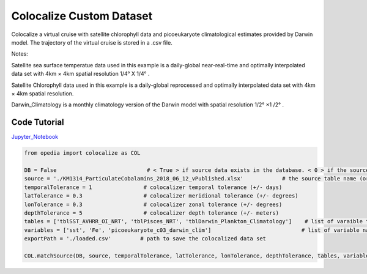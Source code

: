 



.. _Jupyter_Notebook: https://github.com/mdashkezari/opedia/blob/master/notebooks/Colocalize_Custom_Dataset.ipynb


Colocalize Custom Dataset
=========================

Colocalize a virtual cruise with satellite chlorophyll data and picoeukaryote climatological estimates provided by Darwin model. The trajectory of the virtual cruise is stored in a .csv file.


Notes:

Satellite sea surface temperatue data used in this example is a daily-global near-real-time and optimally interpolated data set with 4km × 4km spatial resolution  1/4° X 1/4° .

Satellite Chlorophyll data used in this example is a daily-global reprocessed and optimally interpolated data set with  4km × 4km  spatial resolution.

Darwin_Climatology is a monthly climatology version of the Darwin model with spatial resolution  1/2° ×1 /2° .



Code Tutorial
^^^^^^^^^^^^^


Jupyter_Notebook_


.. code-block:: python



    from opedia import colocalize as COL

    DB = False                            # < True > if source data exists in the database. < 0 > if the source data set is a spreadsheet file on disk.
    source = './KM1314_ParticulateCobalamins_2018_06_12_vPublished.xlsx'            # the source table name (or full filename)
    temporalTolerance = 1                # colocalizer temporal tolerance (+/- days)
    latTolerance = 0.3                   # colocalizer meridional tolerance (+/- degrees)
    lonTolerance = 0.3                   # colocalizer zonal tolerance (+/- degrees)
    depthTolerance = 5                   # colocalizer depth tolerance (+/- meters)
    tables = ['tblSST_AVHRR_OI_NRT', 'tblPisces_NRT', 'tblDarwin_Plankton_Climatology']    # list of varaible table names
    variables = ['sst', 'Fe', 'picoeukaryote_c03_darwin_clim']                            # list of variable names
    exportPath = './loaded.csv'         # path to save the colocalized data set

    COL.matchSource(DB, source, temporalTolerance, latTolerance, lonTolerance, depthTolerance, tables, variables, exportPath)

